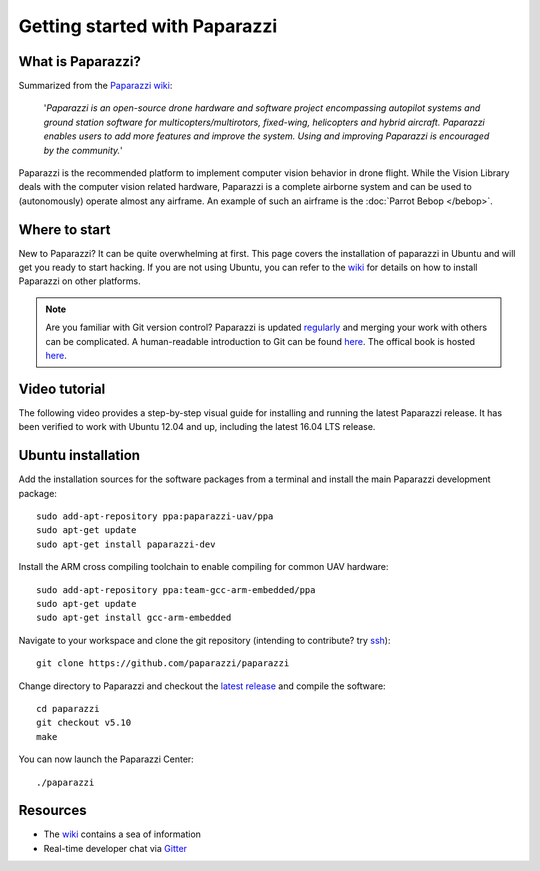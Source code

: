 
==============================
Getting started with Paparazzi
==============================


What is Paparazzi?
==================

.. image:: _static/paparazzi.gif
   :align: right

Summarized from the `Paparazzi wiki <http://wiki.paparazziuav.org/>`__:

    '*Paparazzi is an open-source drone hardware and software project encompassing autopilot systems and ground station
    software for multicopters/multirotors, fixed-wing, helicopters and hybrid aircraft. Paparazzi enables
    users to add more features and improve the system. Using and improving Paparazzi is encouraged by the community.*'

Paparazzi is the recommended platform to implement computer vision behavior in drone flight. While the
Vision Library deals with the computer vision related hardware, Paparazzi is a complete airborne system and can be used
to (autonomously) operate almost any airframe. An example of such an airframe is the :doc:`Parrot Bebop </bebop>`.


Where to start
===============

New to Paparazzi? It can be quite overwhelming at first. This page covers the installation of paparazzi in Ubuntu
and will get you ready to start hacking. If you are not using Ubuntu, you can refer to the `wiki <http://wiki.paparazziuav.org/wiki/Installation>`__
for details on how to install Paparazzi on other platforms.

.. note::

    Are you familiar with Git version control? Paparazzi is updated `regularly <https://github.com/paparazzi/paparazzi/pulse>`__
    and merging your work with others can be complicated. A human-readable introduction to Git can be found
    `here <https://red-badger.com/blog/2016/11/29/gitgithub-in-plain-english>`__. The offical book is hosted `here <https://git-scm.com/book>`__.


Video tutorial
==============

The following video provides a step-by-step visual guide for installing and running the latest Paparazzi release.
It has been verified to work with Ubuntu 12.04 and up, including the latest 16.04 LTS release.

.. raw:: html

    <div style="position: relative; padding-bottom: 56.25%; height: 0; overflow: hidden; max-width: 100%; height: auto;">
        <iframe src="https://www.youtube.com/embed/eW0PCSjrP78"
            frameborder="0"
            allowfullscreen
            style="position: absolute; top: 0; left: 0; width: 100%; height: 100%;">
        </iframe>
    </div>


Ubuntu installation
===================

Add the installation sources for the software packages from a terminal and install the main Paparazzi development package::

    sudo add-apt-repository ppa:paparazzi-uav/ppa
    sudo apt-get update
    sudo apt-get install paparazzi-dev

Install the ARM cross compiling toolchain to enable compiling for common UAV hardware::

    sudo add-apt-repository ppa:team-gcc-arm-embedded/ppa
    sudo apt-get update
    sudo apt-get install gcc-arm-embedded

Navigate to your workspace and clone the git repository (intending to contribute? try `ssh <https://help.github.com/articles/adding-a-new-ssh-key-to-your-github-account/>`__)::

    git clone https://github.com/paparazzi/paparazzi

Change directory to Paparazzi and checkout the `latest release <https://github.com/paparazzi/paparazzi/releases/latest>`__ and compile the software::

    cd paparazzi
    git checkout v5.10
    make

You can now launch the Paparazzi Center::

    ./paparazzi


Resources
=========

* The `wiki <http://wiki.paparazziuav.org/wiki>`__ contains a sea of information
* Real-time developer chat via `Gitter <https://gitter.im/paparazzi/discuss>`__

